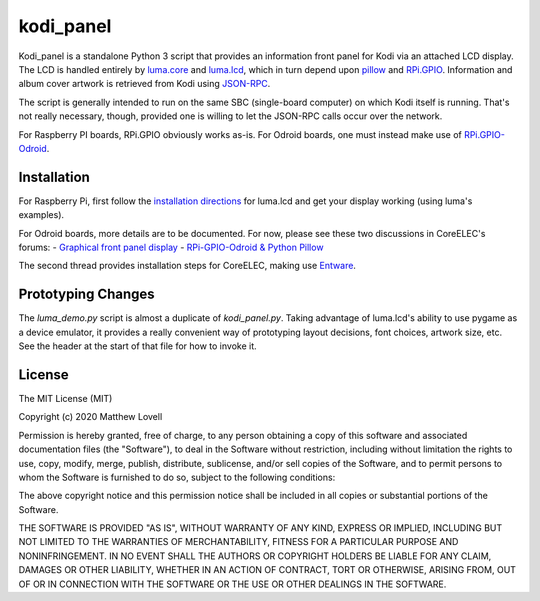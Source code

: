 kodi_panel
==========

Kodi_panel is a standalone Python 3 script that provides an
information front panel for Kodi via an attached LCD display.  The LCD
is handled entirely by `luma.core <https://github.com/rm-hull/luma.oled/>`_
and `luma.lcd <https://github.com/rm-hull/luma.lcd/>`_, which in turn
depend upon `pillow <https://python-pillow.org/>`_ and `RPi.GPIO
<https://pythonhosted.org/RPIO/>`_.  Information and album cover artwork
is retrieved from Kodi using
`JSON-RPC <https://kodi.wiki/view/JSON-RPC_API>`_.

The script is generally intended to run on the same SBC (single-board
computer) on which Kodi itself is running.  That's not really
necessary, though, provided one is willing to let the JSON-RPC calls
occur over the network.

For Raspberry PI boards, RPi.GPIO obviously works as-is.  For Odroid
boards, one must instead make use of
`RPi.GPIO-Odroid <https://github.com/awesometic/RPi.GPIO-Odroid>`_.


Installation
------------

For Raspberry Pi, first follow the
`installation directions <https://luma-lcd.readthedocs.io/en/latest/>`_ for
luma.lcd and get your display working (using luma's examples).

For Odroid boards, more details are to be documented.  For now, please
see these two discussions in CoreELEC's forums:
- `Graphical front panel display <https://discourse.coreelec.org/t/graphical-front-panel-display/12932>`_
- `RPi-GPIO-Odroid & Python Pillow <https://discourse.coreelec.org/t/rpi-gpio-odroid-python-pillow/13088>`_

The second thread provides installation steps for CoreELEC, making use
`Entware <https://github.com/Entware/Entware/wiki>`_.



Prototyping Changes
-------------------

The `luma_demo.py` script is almost a duplicate of `kodi_panel.py`.
Taking advantage of luma.lcd's ability to use pygame as a device
emulator, it provides a really convenient way of prototyping layout
decisions, font choices, artwork size, etc.  See the header at the
start of that file for how to invoke it.



License
-------
The MIT License (MIT)

Copyright (c) 2020 Matthew Lovell

Permission is hereby granted, free of charge, to any person obtaining a copy
of this software and associated documentation files (the "Software"), to deal
in the Software without restriction, including without limitation the rights
to use, copy, modify, merge, publish, distribute, sublicense, and/or sell
copies of the Software, and to permit persons to whom the Software is
furnished to do so, subject to the following conditions:

The above copyright notice and this permission notice shall be included in all
copies or substantial portions of the Software.

THE SOFTWARE IS PROVIDED "AS IS", WITHOUT WARRANTY OF ANY KIND, EXPRESS OR
IMPLIED, INCLUDING BUT NOT LIMITED TO THE WARRANTIES OF MERCHANTABILITY,
FITNESS FOR A PARTICULAR PURPOSE AND NONINFRINGEMENT. IN NO EVENT SHALL THE
AUTHORS OR COPYRIGHT HOLDERS BE LIABLE FOR ANY CLAIM, DAMAGES OR OTHER
LIABILITY, WHETHER IN AN ACTION OF CONTRACT, TORT OR OTHERWISE, ARISING FROM,
OUT OF OR IN CONNECTION WITH THE SOFTWARE OR THE USE OR OTHER DEALINGS IN THE
SOFTWARE.
